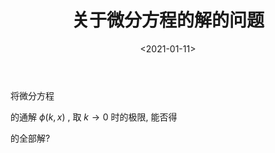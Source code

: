 #+TITLE: 关于微分方程的解的问题
#+DATE: <2021-01-11>
#+CATEGORIES: 专业笔记
#+TAGS: 问题, 微分方程
#+HTML: <!-- toc -->
#+HTML: <!-- more -->

将微分方程 
\begin{align}
  \mathcal{L} \psi(x) = k^2 \psi(x)
\end{align}
的通解 $\phi(k, x)$ , 取 $k\to 0$ 时的极限, 能否得
\begin{align}
  \mathcal{L} \psi(x) = \psi(x)
\end{align}
的全部解?
